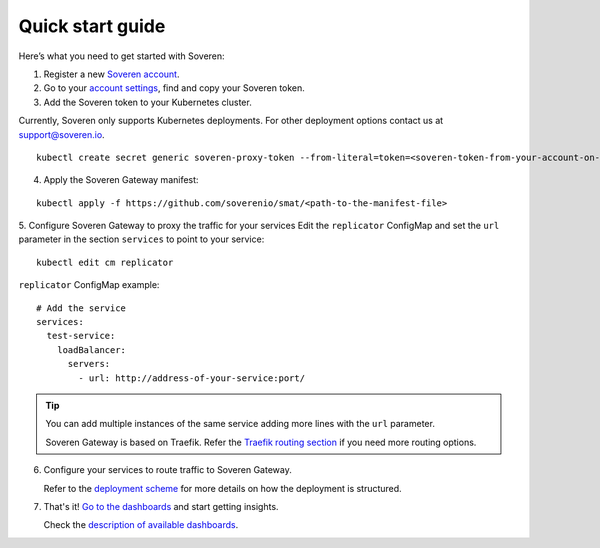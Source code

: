 Quick start guide
=================

Here’s what you need to get started with Soveren:

1. Register a new `Soveren account <https://soveren.io/sign-up>`_.

2. Go to your `account settings <https://soveren.io/account/api-key>`_, find and copy your Soveren token.

3. Add the Soveren token to your Kubernetes cluster.

Currently, Soveren only supports Kubernetes deployments. For other deployment options contact us at support@soveren.io.

::

     kubectl create secret generic soveren-proxy-token --from-literal=token=<soveren-token-from-your-account-on-soveren.io>

4. Apply the Soveren Gateway manifest:

::

     kubectl apply -f https://github.com/soverenio/smat/<path-to-the-manifest-file>

5. Сonfigure Soveren Gateway to proxy the traffic for your services
Edit the ``replicator`` ConfigMap and set the ``url`` parameter in the section ``services`` to point to your service:

::

     kubectl edit cm replicator

``replicator`` ConfigMap example:

::

       # Add the service
       services:
         test-service:
           loadBalancer:
             servers:
               - url: http://address-of-your-service:port/


.. admonition:: Tip
   :class: tip

   You can add multiple instances of the same service adding more lines with the ``url`` parameter.

   Soveren Gateway is based on Traefik. Refer the `Traefik routing section <https://doc.traefik.io/traefik/routing/overview/>`_ if you need more routing options.

6. Configure your services to route traffic to Soveren Gateway.

   Refer to the `deployment scheme <deployment.html>`_ for more details on how the deployment is structured.

7. That's it! `Go to the dashboards <https://soveren.io/dashboard>`_ and start getting insights.

   Check the `description of available dashboards <../dashboards/dashboards.html>`_.
